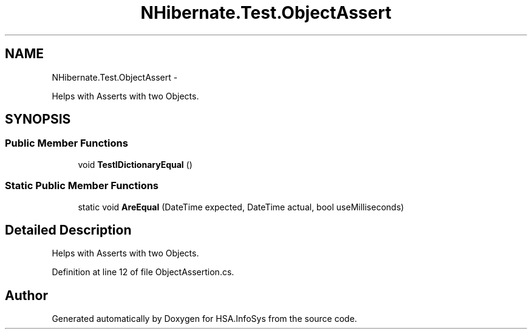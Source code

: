 .TH "NHibernate.Test.ObjectAssert" 3 "Fri Jul 5 2013" "Version 1.0" "HSA.InfoSys" \" -*- nroff -*-
.ad l
.nh
.SH NAME
NHibernate.Test.ObjectAssert \- 
.PP
Helps with Asserts with two Objects\&.  

.SH SYNOPSIS
.br
.PP
.SS "Public Member Functions"

.in +1c
.ti -1c
.RI "void \fBTestIDictionaryEqual\fP ()"
.br
.in -1c
.SS "Static Public Member Functions"

.in +1c
.ti -1c
.RI "static void \fBAreEqual\fP (DateTime expected, DateTime actual, bool useMilliseconds)"
.br
.in -1c
.SH "Detailed Description"
.PP 
Helps with Asserts with two Objects\&. 


.PP
Definition at line 12 of file ObjectAssertion\&.cs\&.

.SH "Author"
.PP 
Generated automatically by Doxygen for HSA\&.InfoSys from the source code\&.
